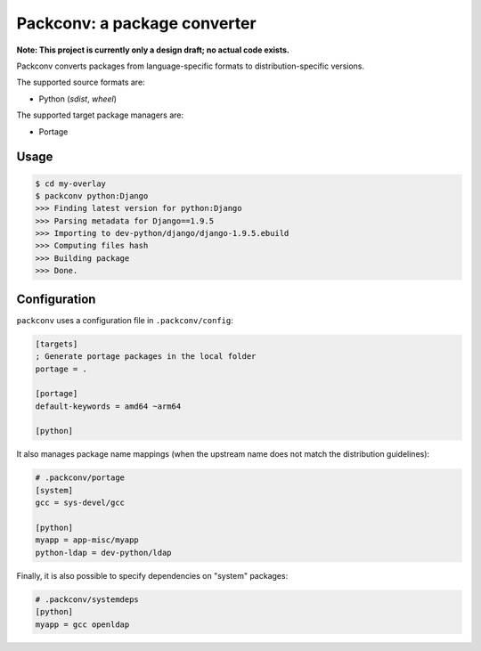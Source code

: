 Packconv: a package converter
=============================

**Note: This project is currently only a design draft; no actual code exists.**

Packconv converts packages from language-specific formats to distribution-specific versions.

The supported source formats are:

* Python (*sdist*, *wheel*)

The supported target package managers are:

* Portage

Usage
-----

.. code-block:: sh

    $ cd my-overlay
    $ packconv python:Django
    >>> Finding latest version for python:Django
    >>> Parsing metadata for Django==1.9.5
    >>> Importing to dev-python/django/django-1.9.5.ebuild
    >>> Computing files hash
    >>> Building package
    >>> Done.

Configuration
-------------

``packconv`` uses a configuration file in ``.packconv/config``:

.. code-block:: ini

    [targets]
    ; Generate portage packages in the local folder 
    portage = .

    [portage]
    default-keywords = amd64 ~arm64

    [python]

It also manages package name mappings (when the upstream name does not match the distribution guidelines):

.. code-block:: ini

    # .packconv/portage
    [system]
    gcc = sys-devel/gcc

    [python]
    myapp = app-misc/myapp
    python-ldap = dev-python/ldap

Finally, it is also possible to specify dependencies on "system" packages:

.. code-block:: ini

    # .packconv/systemdeps
    [python]
    myapp = gcc openldap
